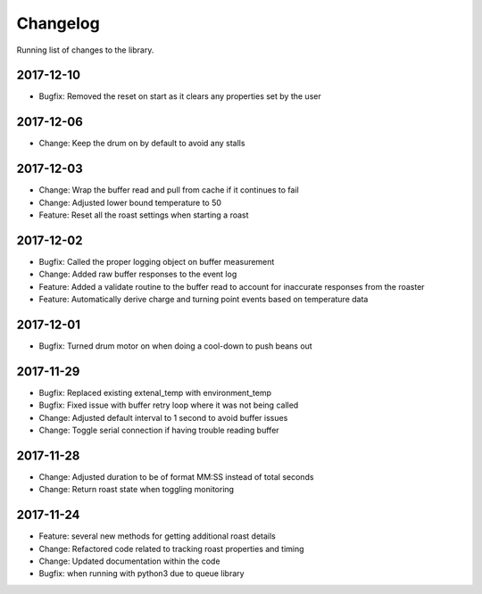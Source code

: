 Changelog
=========
Running list of changes to the library.

2017-12-10
~~~~~~~~~~
* Bugfix: Removed the reset on start as it clears any properties set by the user

2017-12-06
~~~~~~~~~~
* Change: Keep the drum on by default to avoid any stalls

2017-12-03
~~~~~~~~~~
* Change: Wrap the buffer read and pull from cache if it continues to fail
* Change: Adjusted lower bound temperature to 50
* Feature: Reset all the roast settings when starting a roast

2017-12-02
~~~~~~~~~~
* Bugfix: Called the proper logging object on buffer measurement
* Change: Added raw buffer responses to the event log
* Feature: Added a validate routine to the buffer read to account for inaccurate responses from the roaster
* Feature: Automatically derive charge and turning point events based on temperature data

2017-12-01
~~~~~~~~~~
* Bugfix: Turned drum motor on when doing a cool-down to push beans out

2017-11-29
~~~~~~~~~~
* Bugfix: Replaced existing extenal_temp with environment_temp
* Bugfix: Fixed issue with buffer retry loop where it was not being called
* Change: Adjusted default interval to 1 second to avoid buffer issues
* Change: Toggle serial connection if having trouble reading buffer

2017-11-28
~~~~~~~~~~
* Change: Adjusted duration to be of format MM:SS instead of total seconds
* Change: Return roast state when toggling monitoring

2017-11-24
~~~~~~~~~~
* Feature: several new methods for getting additional roast details
* Change: Refactored code related to tracking roast properties and timing
* Change: Updated documentation within the code
* Bugfix: when running with python3 due to queue library

